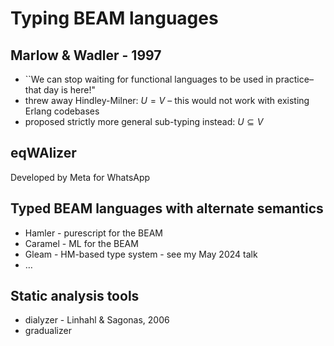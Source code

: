 
* Typing BEAM languages

** Marlow & Wadler - 1997

+ ``We can stop waiting for functional languages to be used in practice--that day is here!"
+ threw away Hindley-Milner: $U = V$ -- this would not work with existing Erlang codebases
+ proposed strictly more general sub-typing instead: $U \subseteq V$

** eqWAlizer

Developed by Meta for WhatsApp


** Typed BEAM languages with alternate semantics

 - Hamler - purescript for the BEAM
 - Caramel - ML for the BEAM
 - Gleam - HM-based type system - see my May 2024 talk
 - ...

** Static analysis tools

 - dialyzer - Linhahl & Sagonas, 2006
 - gradualizer
